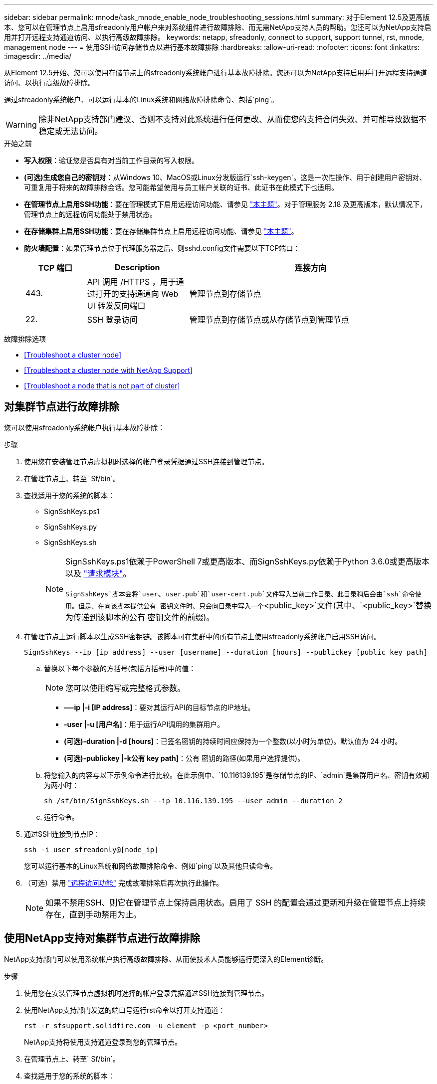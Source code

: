 ---
sidebar: sidebar 
permalink: mnode/task_mnode_enable_node_troubleshooting_sessions.html 
summary: 对于Element 12.5及更高版本、您可以在管理节点上启用sfreadonly用户帐户来对系统组件进行故障排除、而无需NetApp支持人员的帮助。您还可以为NetApp支持启用并打开远程支持通道访问、以执行高级故障排除。 
keywords: netapp, sfreadonly, connect to support, support tunnel, rst, mnode, management node 
---
= 使用SSH访问存储节点以进行基本故障排除
:hardbreaks:
:allow-uri-read: 
:nofooter: 
:icons: font
:linkattrs: 
:imagesdir: ../media/


[role="lead"]
从Element 12.5开始、您可以使用存储节点上的sfreadonly系统帐户进行基本故障排除。您还可以为NetApp支持启用并打开远程支持通道访问、以执行高级故障排除。

通过sfreadonly系统帐户、可以运行基本的Linux系统和网络故障排除命令、包括`ping`。


WARNING: 除非NetApp支持部门建议、否则不支持对此系统进行任何更改、从而使您的支持合同失效、并可能导致数据不稳定或无法访问。

.开始之前
* *写入权限*：验证您是否具有对当前工作目录的写入权限。
* *(可选)生成您自己的密钥对*：从Windows 10、MacOS或Linux分发版运行`ssh-keygen`。这是一次性操作、用于创建用户密钥对、可重复用于将来的故障排除会话。您可能希望使用与员工帐户关联的证书、此证书在此模式下也适用。
* *在管理节点上启用SSH功能*：要在管理模式下启用远程访问功能、请参见 link:task_mnode_ssh_management.html["本主题"]。对于管理服务 2.18 及更高版本，默认情况下，管理节点上的远程访问功能处于禁用状态。
* *在存储集群上启用SSH功能*：要在存储集群节点上启用远程访问功能、请参见 link:https://docs.netapp.com/us-en/element-software/storage/task_system_manage_cluster_enable_and_disable_support_access.html["本主题"]。
* *防火墙配置*：如果管理节点位于代理服务器之后、则sshd.config文件需要以下TCP端口：
+
[cols="15,25,60"]
|===
| TCP 端口 | Description | 连接方向 


| 443. | API 调用 /HTTPS ，用于通过打开的支持通道向 Web UI 转发反向端口 | 管理节点到存储节点 


| 22. | SSH 登录访问 | 管理节点到存储节点或从存储节点到管理节点 
|===


.故障排除选项
* <<Troubleshoot a cluster node>>
* <<Troubleshoot a cluster node with NetApp Support>>
* <<Troubleshoot a node that is not part of cluster>>




== 对集群节点进行故障排除

您可以使用sfreadonly系统帐户执行基本故障排除：

.步骤
. 使用您在安装管理节点虚拟机时选择的帐户登录凭据通过SSH连接到管理节点。
. 在管理节点上、转至` Sf/bin`。
. 查找适用于您的系统的脚本：
+
** SignSshKeys.ps1
** SignSshKeys.py
** SignSshKeys.sh
+
[NOTE]
====
SignSshKeys.ps1依赖于PowerShell 7或更高版本、而SignSshKeys.py依赖于Python 3.6.0或更高版本以及 https://docs.python-requests.org/["请求模块"^]。

`SignSshKeys`脚本会将`user`、`user.pub`和`user-cert.pub`文件写入当前工作目录、此目录稍后会由`ssh`命令使用。但是、在向该脚本提供公有 密钥文件时、只会向目录中写入一个`<public_key>`文件(其中、`<public_key>`替换为传递到该脚本的公有 密钥文件的前缀)。

====


. 在管理节点上运行脚本以生成SSH密钥链。该脚本可在集群中的所有节点上使用sfreadonly系统帐户启用SSH访问。
+
[listing]
----
SignSshKeys --ip [ip address] --user [username] --duration [hours] --publickey [public key path]
----
+
.. 替换以下每个参数的方括号(包括方括号)中的值：
+

NOTE: 您可以使用缩写或完整格式参数。

+
*** *—-ip |-i [IP address]*：要对其运行API的目标节点的IP地址。
*** *-user |-u [用户名]*：用于运行API调用的集群用户。
*** *(可选)-duration |-d [hours]*：已签名密钥的持续时间应保持为一个整数(以小时为单位)。默认值为 24 小时。
*** *(可选)-publickey |-k公有 key path]*：公有 密钥的路径(如果用户选择提供)。


.. 将您输入的内容与以下示例命令进行比较。在此示例中、`10.116139.195`是存储节点的IP、`admin`是集群用户名、密钥有效期为两小时：
+
[listing]
----
sh /sf/bin/SignSshKeys.sh --ip 10.116.139.195 --user admin --duration 2
----
.. 运行命令。


. 通过SSH连接到节点IP：
+
[listing]
----
ssh -i user sfreadonly@[node_ip]
----
+
您可以运行基本的Linux系统和网络故障排除命令、例如`ping`以及其他只读命令。

. （可选）禁用 link:task_mnode_ssh_management.html["远程访问功能"] 完成故障排除后再次执行此操作。
+

NOTE: 如果不禁用SSH、则它在管理节点上保持启用状态。启用了 SSH 的配置会通过更新和升级在管理节点上持续存在，直到手动禁用为止。





== 使用NetApp支持对集群节点进行故障排除

NetApp支持部门可以使用系统帐户执行高级故障排除、从而使技术人员能够运行更深入的Element诊断。

.步骤
. 使用您在安装管理节点虚拟机时选择的帐户登录凭据通过SSH连接到管理节点。
. 使用NetApp支持部门发送的端口号运行rst命令以打开支持通道：
+
`rst -r sfsupport.solidfire.com -u element -p <port_number>`

+
NetApp支持将使用支持通道登录到您的管理节点。

. 在管理节点上、转至` Sf/bin`。
. 查找适用于您的系统的脚本：
+
** SignSshKeys.ps1
** SignSshKeys.py
** SignSshKeys.sh
+
[NOTE]
====
SignSshKeys.ps1依赖于PowerShell 7或更高版本、而SignSshKeys.py依赖于Python 3.6.0或更高版本以及 https://docs.python-requests.org/["请求模块"^]。

`SignSshKeys`脚本会将`user`、`user.pub`和`user-cert.pub`文件写入当前工作目录、此目录稍后会由`ssh`命令使用。但是、在向该脚本提供公有 密钥文件时、只会向目录中写入一个`<public_key>`文件(其中、`<public_key>`替换为传递到该脚本的公有 密钥文件的前缀)。

====


. 运行此脚本以生成带有`-sfadmin`标志的SSH密钥链。此脚本可在所有节点上启用SSH。
+
[listing]
----
SignSshKeys --ip [ip address] --user [username] --duration [hours] --sfadmin
----
+
[NOTE]
====
要将SSH作为`-sfadmin`以SSH发送到集群节点、您必须在集群上使用`-user`并具有`supportAdmin`访问权限来生成SSH密钥链。

要为集群管理员帐户配置`supportAdmin`访问、您可以使用Element UI或API：

** link:../storage/concept_system_manage_manage_cluster_administrator_users.html#view-cluster-admin-details["使用Element UI配置"supportAdmin"访问"]
** 使用API并在API请求中添加`"supportAdmin"`作为`"access"`类型来配置`supportAdmin`访问：
+
*** link:../api/reference_element_api_addclusteradmin.html["为新帐户配置"supportAdmin"访问权限"]
*** link:../api/reference_element_api_modifyclusteradmin.html["为现有帐户配置"supportAdmin"访问权限"]
+
要获取`clusterAdminID`、您可以使用 link:../api/reference_element_api_listclusteradmins.html["ListClusterAdmins"] API。





要添加`supportAdmin` access、您必须具有集群管理员或管理员权限。

====
+
.. 替换以下每个参数的方括号(包括方括号)中的值：
+

NOTE: 您可以使用缩写或完整格式参数。

+
*** *—-ip |-i [IP address]*：要对其运行API的目标节点的IP地址。
*** *-user |-u [用户名]*：用于运行API调用的集群用户。
*** *(可选)-duration |-d [hours]*：已签名密钥的持续时间应保持为一个整数(以小时为单位)。默认值为 24 小时。


.. 将您输入的内容与以下示例命令进行比较。在此示例中、`192.168.0.1`是存储节点的IP、`admin`是集群用户名、密钥有效期为两小时、`-sfadmin`允许NetApp支持节点访问以进行故障排除：
+
[listing]
----
sh /sf/bin/SignSshKeys.sh --ip 192.168.0.1 --user admin --duration 2 --sfadmin
----
.. 运行命令。


. 通过SSH连接到节点IP：
+
[listing]
----
ssh -i user sfadmin@[node_ip]
----
. 要关闭远程支持通道，请输入以下内容：
+
`rst -killall`

. （可选）禁用 link:task_mnode_ssh_management.html["远程访问功能"] 完成故障排除后再次执行此操作。
+

NOTE: 如果不禁用SSH、则它在管理节点上保持启用状态。启用了 SSH 的配置会通过更新和升级在管理节点上持续存在，直到手动禁用为止。





== 对不属于集群的节点进行故障排除

您可以对尚未添加到集群中的节点执行基本故障排除。您可以使用sfreadonly系统帐户来实现此目的、无论是否获得NetApp支持。如果已设置管理节点、则可以将其用于SSH并运行为此任务提供的脚本。

. 在安装了SSH客户端的Windows、Linux或Mac计算机上、运行NetApp支持部门为您的系统提供的相应脚本。
. 通过SSH连接到节点IP：
+
[listing]
----
ssh -i user sfreadonly@[node_ip]
----
. （可选）禁用 link:task_mnode_ssh_management.html["远程访问功能"] 完成故障排除后再次执行此操作。
+

NOTE: 如果不禁用SSH、则它在管理节点上保持启用状态。启用了 SSH 的配置会通过更新和升级在管理节点上持续存在，直到手动禁用为止。



[discrete]
== 了解更多信息

* https://docs.netapp.com/us-en/vcp/index.html["适用于 vCenter Server 的 NetApp Element 插件"^]
* https://www.netapp.com/hybrid-cloud/hci-documentation/["NetApp HCI 资源页面"^]

